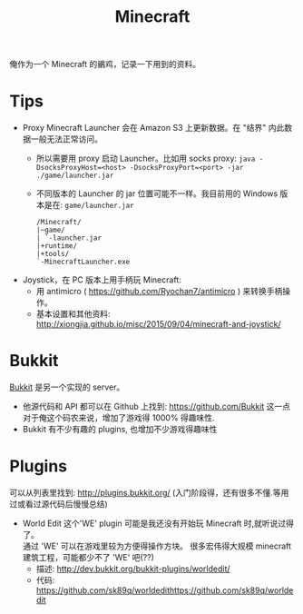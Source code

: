 # -*- mode: org; mode: auto-fill -*-
#+TITLE: Minecraft
#+OPTIONS: title:nil num:nil
#+HTML_DOCTYPE: <!doctype html>

俺作为一个 Minecraft 的鶸鸡，记录一下用到的资料。

* Tips
- Proxy Minecraft Launcher 会在 Amazon S3 上更新数据。在 "结界" 内此数据一般无法正常访问。
  - 所以需要用 proxy 启动 Launcher。比如用 socks proxy:
    =java -DsocksProxyHost=<host> -DsocksProxyPort=<port> -jar ./game/launcher.jar=
  - 不同版本的 Launcher 的 jar 位置可能不一样。我目前用的 Windows 版本是在: =game/launcher.jar=
    #+BEGIN_SRC text
    /Minecraft/
    |~game/
    | `-launcher.jar
    |+runtime/
    |+tools/
    `-MinecraftLauncher.exe
    #+END_SRC
- Joystick，在 PC 版本上用手柄玩 Minecraft:
  - 用 antimicro ( [[https://github.com/Ryochan7/antimicro]] ) 来转换手柄操作。
  - 基本设置和其他资料: [[http://xiongjia.github.io/misc/2015/09/04/minecraft-and-joystick/]]

* Bukkit
[[https://bukkit.org/][Bukkit]] 是另一个实现的 server。
- 他源代码和 API 都可以在 Github 上找到: [[https://github.com/Bukkit]]
  这一点对于俺这个码农来说，增加了游戏得 1000% 得趣味性.
- Bukkit 有不少有趣的 plugins, 也增加不少游戏得趣味性

* Plugins
可以从列表里找到: [[http://plugins.bukkit.org/]]
(入门阶段得，还有很多不懂.等用过或看过源代码后慢慢总结)
- World Edit
  这个'WE' plugin 可能是我还没有开始玩 Minecraft 时,就听说过得了。 \\
  通过 'WE' 可以在游戏里较为方便得操作方块。
  很多宏伟得大规模 minecraft 建筑工程，可能都少不了 'WE' 吧(??)
  - 描述: [[http://dev.bukkit.org/bukkit-plugins/worldedit/]]
  - 代码: [[https://github.com/sk89q/worldedithttps://github.com/sk89q/worldedit]]


